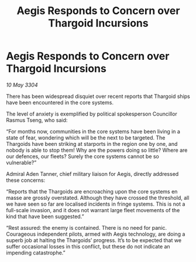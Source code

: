 :PROPERTIES:
:ID:       4ba98f92-1268-410f-a99b-78bc3dcadf1b
:END:
#+title: Aegis Responds to Concern over Thargoid Incursions
#+filetags: :Thargoid:3304:galnet:

* Aegis Responds to Concern over Thargoid Incursions

/10 May 3304/

There has been widespread disquiet over recent reports that Thargoid ships have been encountered in the core systems. 

The level of anxiety is exemplified by political spokesperson Councillor Rasmus Tseng, who said: 

“For months now, communities in the core systems have been living in a state of fear, wondering which will be the next to be targeted. The Thargoids have been striking at starports in the region one by one, and nobody is able to stop them! Why are the powers doing so little? Where are our defences, our fleets? Surely the core systems cannot be so vulnerable?” 

Admiral Aden Tanner, chief military liaison for Aegis, directly addressed these concerns: 

“Reports that the Thargoids are encroaching upon the core systems en masse are grossly overstated. Although they have crossed the threshold, all we have seen so far are localised incidents in fringe systems. This is not a full-scale invasion, and it does not warrant large fleet movements of the kind that have been suggested.” 

“Rest assured: the enemy is contained. There is no need for panic. Courageous independent pilots, armed with Aegis technology, are doing a superb job at halting the Thargoids’ progress. It’s to be expected that we suffer occasional losses in this conflict, but these do not indicate an impending catastrophe.”
